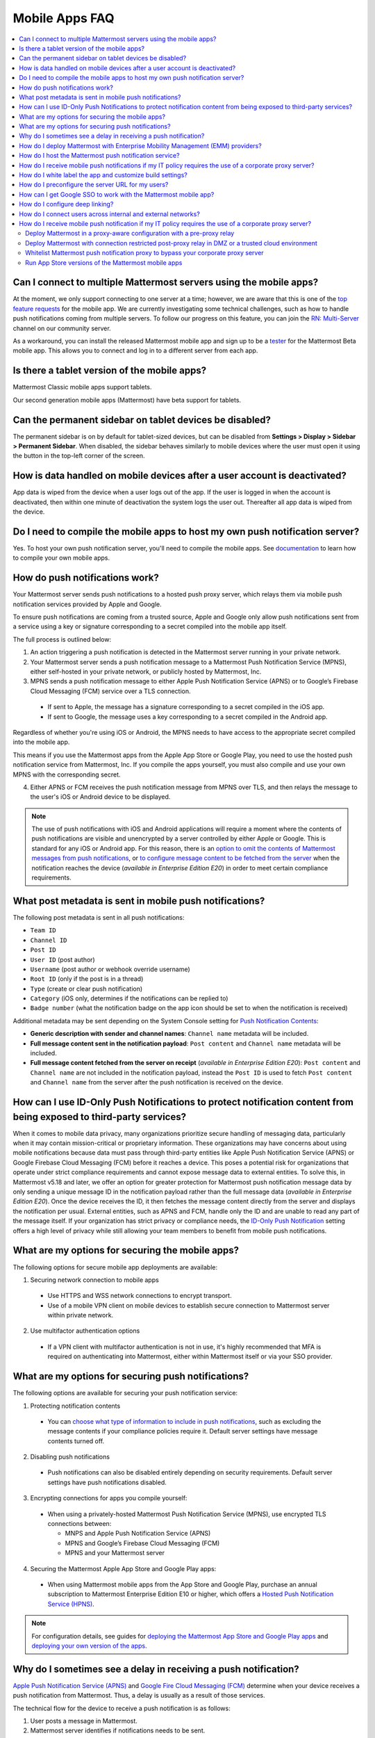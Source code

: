 Mobile Apps FAQ
===============

.. contents::
  :backlinks: top
  :local:

Can I connect to multiple Mattermost servers using the mobile apps?
-------------------------------------------------------------------

At the moment, we only support connecting to one server at a time; however, we are aware that this is one of the `top feature requests <https://mattermost.uservoice.com/forums/306457-general/suggestions/10975938-ios-and-android-apps-should-allow-multiple-server>`__ for the mobile app. We are currently investigating some technical challenges, such as how to handle push notifications coming from multiple servers. To follow our progress on this feature, you can join the `RN: Multi-Server <https://community.mattermost.com/core/channels/rn-multi-server-suppot>`_ channel on our community server.

As a workaround, you can install the released Mattermost mobile app and sign up to be a `tester <https://github.com/mattermost/mattermost-mobile/blob/master/README.md#testing>`__ for the Mattermost Beta mobile app. This allows you to connect and log in to a different server from each app.

Is there a tablet version of the mobile apps?
---------------------------------------------

Mattermost Classic mobile apps support tablets.

Our second generation mobile apps (Mattermost) have beta support for tablets.

Can the permanent sidebar on tablet devices be disabled?
--------------------------------------------------------

The permanent sidebar is on by default for tablet-sized devices, but can be disabled from **Settings > Display > Sidebar > Permanent Sidebar**. When disabled, the sidebar behaves similarly to mobile devices where the user must open it using the button in the top-left corner of the screen.

How is data handled on mobile devices after a user account is deactivated?
--------------------------------------------------------------------------

App data is wiped from the device when a user logs out of the app. If the user is logged in when the account is deactivated, then within one minute of deactivation the system logs the user out. Thereafter all app data is wiped from the device.

Do I need to compile the mobile apps to host my own push notification server?
------------------------------------------------------------------------------

Yes. To host your own push notification server, you'll need to compile the mobile apps. See `documentation <https://docs.mattermost.com/mobile/mobile-compile-yourself.html>`__ to learn how to compile your own mobile apps.

.. _push-faq:

How do push notifications work?
--------------------------------

Your Mattermost server sends push notifications to a hosted push proxy server, which relays them via mobile push notification services provided by Apple and Google.

To ensure push notifications are coming from a trusted source, Apple and Google only allow push notifications sent from a service using a key or signature corresponding to a secret compiled into the mobile app itself.

The full process is outlined below:

1. An action triggering a push notification is detected in the Mattermost server running in your private network.

2. Your Mattermost server sends a push notification message to a Mattermost Push Notification Service (MPNS), either self-hosted in your private network, or publicly hosted by Mattermost, Inc.

3. MPNS sends a push notification message to either Apple Push Notification Service (APNS) or to Google’s Firebase Cloud Messaging (FCM) service over a TLS connection.

  - If sent to Apple, the message has a signature corresponding to a secret compiled in the iOS app.
  - If sent to Google, the message uses a key corresponding to a secret compiled in the Android app.

Regardless of whether you're using iOS or Android, the MPNS needs to have access to the appropriate secret compiled into the mobile app.

This means if you use the Mattermost apps from the Apple App Store or Google Play, you need to use the hosted push notification service from Mattermost, Inc. If you compile the apps yourself, you must also compile and use your own MPNS with the corresponding secret.

4. Either APNS or FCM receives the push notification message from MPNS over TLS, and then relays the message to the user's iOS or Android device to be displayed.

.. Note:: The use of push notifications with iOS and Android applications will require a moment where the contents of push notifications are visible and unencrypted by a server controlled by either Apple or Google. This is standard for any iOS or Android app. For this reason, there is an `option to omit the contents of Mattermost messages from push notifications <https://docs.mattermost.com/configure/configuration-settings.html#push-notification-contents>`_, or `to configure message content to be fetched from the server <https://docs.mattermost.com/configure/configuration-settings.html#push-notification-contents>`_ when the notification reaches the device (*available in Enterprise Edition E20*) in order to meet certain compliance requirements.

What post metadata is sent in mobile push notifications?
--------------------------------------------------------

The following post metadata is sent in all push notifications:

- ``Team ID``
- ``Channel ID``
- ``Post ID``
- ``User ID`` (post author)
- ``Username`` (post author or webhook override username)
- ``Root ID`` (only if the post is in a thread)
- ``Type`` (create or clear push notification)
- ``Category`` (iOS only, determines if the notifications can be replied to)
- ``Badge number`` (what the notification badge on the app icon should be set to when the notification is received)

Additional metadata may be sent depending on the System Console setting for `Push Notification Contents <https://docs.mattermost.com/configure/configuration-settings.html#push-notification-contents>`__:

- **Generic description with sender and channel names**: ``Channel name`` metadata will be included.
- **Full message content sent in the notification payload**: ``Post content`` and ``Channel name`` metadata will be included.
- **Full message content fetched from the server on receipt** (*available in Enterprise Edition E20*): ``Post content`` and ``Channel name`` are not included in the notification payload, instead the ``Post ID`` is used to fetch ``Post content`` and ``Channel name`` from the server after the push notification is received on the device.

How can I use ID-Only Push Notifications to protect notification content from being exposed to third-party services?
---------------------------------------------------------------------------------------------------------------------

When it comes to mobile data privacy, many organizations prioritize secure handling of messaging data, particularly when it may contain mission-critical or proprietary information. These organizations may have concerns about using mobile notifications because data must pass through third-party entities like Apple Push Notification Service (APNS) or Google Firebase Cloud Messaging (FCM) before it reaches a device. This poses a potential risk for organizations that operate under strict compliance requirements and cannot expose message data to external entities. To solve this, in Mattermost v5.18 and later, we offer an option for greater protection for Mattermost push notification message data by only sending a unique message ID in the notification payload rather than the full message data (*available in Enterprise Edition E20*). Once the device receives the ID, it then fetches the message content directly from the server and displays the notification per usual. External entities, such as APNS and FCM, handle only the ID and are unable to read any part of the message itself. If your organization has strict privacy or compliance needs, the `ID-Only Push Notification <https://docs.mattermost.com/administration/config-settings.html#push-notification-contents>`_ setting offers a high level of privacy while still allowing your team members to benefit from mobile push notifications.

What are my options for securing the mobile apps?
-------------------------------------------------

The following options for secure mobile app deployments are available:

1. Securing network connection to mobile apps

  - Use HTTPS and WSS network connections to encrypt transport.
  - Use of a mobile VPN client on mobile devices to establish secure connection to Mattermost server within private network.

2. Use multifactor authentication options

  - If a VPN client with multifactor authentication is not in use, it's highly recommended that MFA is required on authenticating into Mattermost, either within Mattermost itself or via your SSO provider.

What are my options for securing push notifications?
----------------------------------------------------

The following options are available for securing your push notification service:

1.  Protecting notification contents

  - You can `choose what type of information to include in push notifications <https://docs.mattermost.com/configure/configuration-settings.html#push-notification-contents>`__, such as excluding the message contents if your compliance policies require it. Default server settings have message contents turned off.

2. Disabling push notifications

  - Push notifications can also be disabled entirely depending on security requirements. Default server settings have push notifications disabled.

3. Encrypting connections for apps you compile yourself:

  - When using a privately-hosted Mattermost Push Notification Service (MPNS), use encrypted TLS connections between:

    - MNPS and Apple Push Notification Service (APNS)
    - MPNS and Google’s Firebase Cloud Messaging (FCM)
    - MPNS and your Mattermost server

4. Securing the Mattermost Apple App Store and Google Play apps:

  - When using Mattermost mobile apps from the App Store and Google Play, purchase an annual subscription to Mattermost Enterprise Edition E10 or higher, which offers a `Hosted Push Notification Service (HPNS) <https://docs.mattermost.com/deploy/mobile-hpns.html#hosted-push-notifications-service-hpns>`__.

.. note:: 

  For configuration details, see guides for `deploying the Mattermost App Store and Google Play apps <https://docs.mattermost.com/deploy/use-prebuilt-mobile-apps.html>`__ and `deploying your own version of the apps <https://docs.mattermost.com/deploy/build-custom-mobile-apps.html>`__. 


Why do I sometimes see a delay in receiving a push notification?
---------------------------------------------------------------------

`Apple Push Notification Service (APNS) <https://developer.apple.com/library/archive/documentation/NetworkingInternet/Conceptual/RemoteNotificationsPG/APNSOverview.html#//apple_ref/doc/uid/TP40008194-CH8-SW1>`_ and `Google Fire Cloud Messaging (FCM) <https://firebase.google.com/docs/cloud-messaging>`_ determine when your device receives a push notification from Mattermost. Thus, a delay is usually as a result of those services.

The technical flow for the device to receive a push notification is as follows:

1. User posts a message in Mattermost.
2. Mattermost server identifies if notifications needs to be sent.
3. If yes, Mattermost server sends a payload containing the push notification to the push proxy.
4. The push proxy parses the notification and relays it to APNS and FCM.
5. APNS and FCM informs the relevant devices that there is a push notification for Mattermost. This usually happens almost immediately, but may be delayed by a couple of minutes.
6. Mattermost processes the notification and displays it on the user's device.

How do I deploy Mattermost with Enterprise Mobility Management (EMM) providers?
--------------------------------------------------------------------------------

Mattermost enables customers with high privacy and custom security requirements to deploy mobile app and push notification services using keys that they alone control.

:doc:`Learn more about using AppConfig for EMM providers <mobile-appconfig>`.

How do I host the Mattermost push notification service?
----------------------------------------------------------

First, you can use the :doc:`Mattermost Hosted Push Notification Service (HPNS) <mobile-hpns>`. Organizations can also `host their own push proxy server instead <https://developers.mattermost.com/contribute/mobile/push-notifications/service/>`_. This is applicable when you want to:

1. Customize the `Mattermost mobile apps <https://developers.mattermost.com/contribute/mobile/build-your-own/>`_;
2. Deploy your own push notification service, or
3. Repackage the mobile apps with BlueCedar or AppDome (both of which are not officially supported but have been successfully deployed by some organizations).

How do I receive mobile push notifications if my IT policy requires the use of a corporate proxy server?
---------------------------------------------------------------------------------------------------------

See our `developer documentation about the Mattermost Push Notification Service with Corporate Proxy <https://developers.mattermost.com/contribute/mobile/push-notifications/corporate-proxy/>`_.

How do I white label the app and customize build settings?
----------------------------------------------------------

All files in the ``/assets/base`` folder can be overridden as needed without conflicting with changes made to the upstream version of the app. To do this:

1. Create the folder ``/assets/override``.
2. Copy any files or folders that you wish to replace from ``/assets/base`` into ``/assets/override``.
3. Make your changes to the files in ``/assets/override``.

When you compile the app or run ``make dist/assets``, the contents of those two folders will be merged with files in ``/assets/override``, taking precedence in the case of any conflicts. For binary files such as images, an overridden file will completely replace the base version, while ``JSON`` files will be merged so that fields not set in the overridden copy use the base version.

For a more specific example of how to use this feature, see the following section.

How do I preconfigure the server URL for my users?
----------------------------------------------------

You can preconfigure the server URL and other settings by overriding default ``config.json`` settings and building the mobile apps yourself.

1. Fork the `mattermost-mobile repository <https://github.com/mattermost/mattermost-mobile>`__. 
2. Create the file ``/assets/override/config.json`` in your forked mattermost-mobile repository.
3. Copy and paste all the settings from ``assets/base/config.json`` to the newly-created ``/assets/override/config.json`` file that you want to override.
4. To override the server URL, set ``DefaultServerURL`` to the server URL of your Mattermost server in ``/assets/override/config.json``.
5. (Optional) If you want to prevent users from changing the server URL, set ``AutoSelectServerUrl`` to ``true``.
6. (Optional) Override any other settings you like.

After the above, your ``/assets/override/config.json`` file would look something like this:

  .. code-block:: json
  
    {
        "DefaultServerURL": "my-mattermost-instance.example.com",
        "AutoSelectServerUrl": true,
        "ExperimentalUsernamePressIsMention": true
    }

7. Finally, `compile your own version <https://developers.mattermost.com/contribute/mobile/build-your-own/>`__ of the Mattermost mobile app and Mattermost push proxy server.

How can I get Google SSO to work with the Mattermost mobile app?
-----------------------------------------------------------------

The apps on the Apple App Store and Google Play Store cannot support Google SSO out of the box. This is because Google requires a unique Google API key that's specific to each organization.

If you need Google SSO support, you can create a custom version of the app for your own organization. Fork the `mattermost-mobile <https://github.com/mattermost/mattermost-mobile>`__  repository and add support for Google SSO before compiling the app yourself. If this is something you’re interested in, please `file an issue in GitHub <https://github.com/mattermost/mattermost-mobile/issues>`__ to start the discussion.

How do I configure deep linking?
--------------------------------------

The app checks for platform-specific configuration on app install. If no configuration is found, then the deep linking code sits silently and permalinks act as regular links.

**Set up for iOS**

1. Create an ``apple-app-site-association`` file in the ``.well-known`` directory at the root of your server. It should be accessible by navigating to ``https://<your-site-name>/.well-known/apple-app-site-association``. There should not be a file extension.
2. In order to handle deep links, paste the following ``JSON`` into the ``apple-app-site-association`` file. Make sure to place your app ID in the ``appID`` property:

::

    {
        "applinks": {
            "apps": [],
            "details": [
                {
                    "appID": "<your-app-id-here>",
                    "paths": ["**/pl/*", "**/channels/*"]
                }
            ]
        }
    }

3. Add the associated domains entitlement to your app via the Apple developer portal.
4. Add an entitlement that specifies the domains your app supports via the Xcode entitlements manager.
5. Before installing the app with the new entitlement, make sure that you can view the contents of the ``apple-app-site-association`` file via a browser by navigating to ``https://<your-site-name>/.well-known/apple-app-site-association``. The app will check for this file on install and, if found, will allow outside permalinks to open the app.

Official documentation for configuring deep linking on iOS can be found `here <https://developer.apple.com/library/archive/documentation/General/Conceptual/AppSearch/UniversalLinks.html>`__.

**Set up for Android**

Please refer to the the App Links Assistant in Android Studio for configuring `deep linking on Android <https://developer.android.com/studio/write/app-link-indexing>`__.

How do I connect users across internal and external networks?
-----------------------------------------------------------------

By setting up global network traffic management, you can send a user to an internal or external network when connecting with a mobile app. Moreover, you can have two separate layers of restrictions on internal and external traffic, such as:

- In the internal network, deploy on a private network via per device VPN.
- In the external network, deploy with `TLS mutual auth <https://docs.mattermost.com/deployment/ssl-client-certificate.html>`__ with an NGINX proxy, and `client-side certificates <https://docs.mattermost.com/deployment/certificate-based-authentication.html>`__ for desktop and iOS.
 
Many services such as Microsoft Azure provide options for `managing network traffic <https://docs.microsoft.com/en-us/azure/traffic-manager/traffic-manager-overview>`__, or you can engage a services partner to assist.

How do I receive mobile push notification if my IT policy requires the use of a corporate proxy server?
--------------------------------------------------------------------------------------------------------

When your IT policy requires a corporate proxy to scan and audit all outbound traffic the following options are available:

Deploy Mattermost in a proxy-aware configuration with a pre-proxy relay
~~~~~~~~~~~~~~~~~~~~~~~~~~~~~~~~~~~~~~~~~~~~~~~~~~~~~~~~~~~~~~~~~~~~~~~~

The Mattermost push notification service is designed to send traffic directly to the `Apple Push Notification Service (APNS) <https://developer.apple.com/library/archive/documentation/NetworkingInternet/Conceptual/RemoteNotificationsPG/APNSOverview.html#//apple_ref/doc/uid/TP40008194-CH8-SW1>`_ and `Google Fire Cloud Messaging (FCM) <https://firebase.google.com/docs/cloud-messaging>`_ services. 

In a proxy-aware configuration, a `pre-proxy relay <https://docs.mattermost.com/overview/faq.html#what-are-pre-proxy-and-post-proxy-relays>`_ accepts messages from the `Mattermost Push Proxy <https://developers.mattermost.com/contribute/mobile/push-notifications/service/>`_ and forwards them to a corporate proxy enforcing your internal IT requirements, before transmitting to their final destination.

See a sample architectural overview below: 

.. image:: ../images/mobile-pre-proxy-relay.png

This enables the **pre-proxy relay** to act as the `APNS <https://developer.apple.com/library/archive/documentation/NetworkingInternet/Conceptual/RemoteNotificationsPG/APNSOverview.html#//apple_ref/doc/uid/TP40008194-CH8-SW1>`_ and to forward the request to its final destination via your corporate proxy, not requiring the APNS traffic to be proxy-aware. The APNS traffic is redirected to the pre-proxy relay via ``/etc/hosts`` entry. The entry uses a trusted CA that signs a certificate for the Mattermost Push Proxy to trust the pre-proxy relay.

Google's `FCM traffic <https://firebase.google.com/docs/cloud-messaging>`_ is proxy-aware via environment variables, so no actions are required for it. 

Moreover, APNS traffic requires HTTP/2, so your corporate proxy server must support HTTP/2 requests in order to send the push notifications to Apple devices. HTTP/2 support for the pre-proxy relay is also required.

Deploy Mattermost with connection restricted post-proxy relay in DMZ or a trusted cloud environment
~~~~~~~~~~~~~~~~~~~~~~~~~~~~~~~~~~~~~~~~~~~~~~~~~~~~~~~~~~~~~~~~~~~~~~~~~~~~~~~~~~~~~~~~~~~~~~~~~~~~

Some legacy corporate proxy configurations may be incompatible with the requirements of modern mobile architectures, such as the requirement of HTTP/2 requests from Apple to send push notifications to iOS devices.

In this case, a `post-proxy relay <https://docs.mattermost.com/overview/faq.html#what-are-pre-proxy-and-post-proxy-relays>`_ can be deployed to take messages from the Mattermost server passing through your corporate IT proxy in the incompatible format, e.g. HTTP/1.1, transform it to HTTP/2 and relay it to its final destination, either to the `Apple Push Notification Service (APNS) <https://developer.apple.com/library/archive/documentation/NetworkingInternet/Conceptual/RemoteNotificationsPG/APNSOverview.html#//apple_ref/doc/uid/TP40008194-CH8-SW1>`_ and `Google Fire Cloud Messaging (FCM) <https://firebase.google.com/docs/cloud-messaging>`_ services. 

Ths **post-proxy relay** `can be configured using the Mattermost Push Proxy installation guide <https://developers.mattermost.com/contribute/mobile/push-notifications/service/>`_ with connection restrictions to meet your custom security and compliance requirements.

In place of a DMZ, you can also host in a trusted cloud environment such as AWS or Azure depending on your internal approvals and policies. 

.. image:: ../images/mobile-post-proxy-relay.png

Whitelist Mattermost push notification proxy to bypass your corporate proxy server
~~~~~~~~~~~~~~~~~~~~~~~~~~~~~~~~~~~~~~~~~~~~~~~~~~~~~~~~~~~~~~~~~~~~~~~~~~~~~~~~~~

Depending on your internal IT policy and approved waivers/exceptions, you may choose to deploy the `Mattermost Push Proxy <https://developers.mattermost.com/contribute/mobile/push-notifications/service/>`_ to connect directly to `Apple Push Notification Service (APNS) <https://developer.apple.com/library/archive/documentation/NetworkingInternet/Conceptual/RemoteNotificationsPG/APNSOverview.html#//apple_ref/doc/uid/TP40008194-CH8-SW1>`_ without your corporate proxy.

You will need to `whitelist one subdomain and one port from Apple <https://developer.apple.com/library/archive/documentation/NetworkingInternet/Conceptual/RemoteNotificationsPG/CommunicatingwithAPNs.html#//apple_ref/doc/uid/TP40008194-CH11-SW1>`_ for this option:

- Development server: ``api.development.push.apple.com:443``
- Production server: ``api.push.apple.com:443``

Run App Store versions of the Mattermost mobile apps
~~~~~~~~~~~~~~~~~~~~~~~~~~~~~~~~~~~~~~~~~~~~~~~~~~~~

You can use the mobile applications hosted by Mattermost in the `Apple App Store <https://apps.apple.com/ca/app/mattermost/id1257222717>`_ or `Google Play Store <https://play.google.com/store/apps/details?id=com.mattermost.rn>`_ and connect with the `Mattermost Hosted Push Notification Service (HPNS) <https://docs.mattermost.com/deploy/mobile-hpns.html>` through your corporate proxy.

.. note::
  The use of hosted applications by Mattermost `can be deployed with Enterprise Mobility Management solutions via AppConfig <https://docs.mattermost.com/deploy/mobile-appconfig.html>`__ but wrapping is not supported. See the `product documentation <https://docs.mattermost.com/deploy/deploy-mobile-apps-using-emm-provider.html#manage-app-configuration-using-appconfig>`__ for details.
